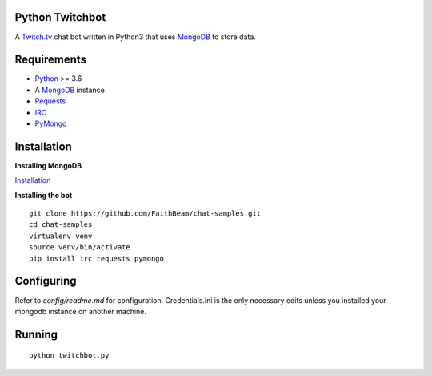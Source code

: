 Python Twitchbot
================

A `Twitch.tv <www.twitch.tv>`_ chat bot written in Python3 that uses
`MongoDB <https://www.mongodb.com/>`_ to store data.

Requirements
============

* `Python <https://www.python.org/downloads/>`_ >= 3.6
* A `MongoDB <https://www.mongodb.com/>`_ instance
* `Requests <https://pypi.org/project/requests/>`_
* `IRC <https://pypi.org/project/irc/>`_
* `PyMongo <https://pypi.org/project/pymongo/>`_

Installation
============

**Installing MongoDB**

`Installation <https://docs.mongodb.com/manual/installation/>`_

**Installing the bot**
::

    git clone https://github.com/FaithBeam/chat-samples.git
    cd chat-samples
    virtualenv venv
    source venv/bin/activate
    pip install irc requests pymongo

Configuring
===========

Refer to `config/readme.md` for configuration. Credentials.ini is the only 
necessary edits unless you installed your mongodb instance on another machine.

Running
=======

::

    python twitchbot.py